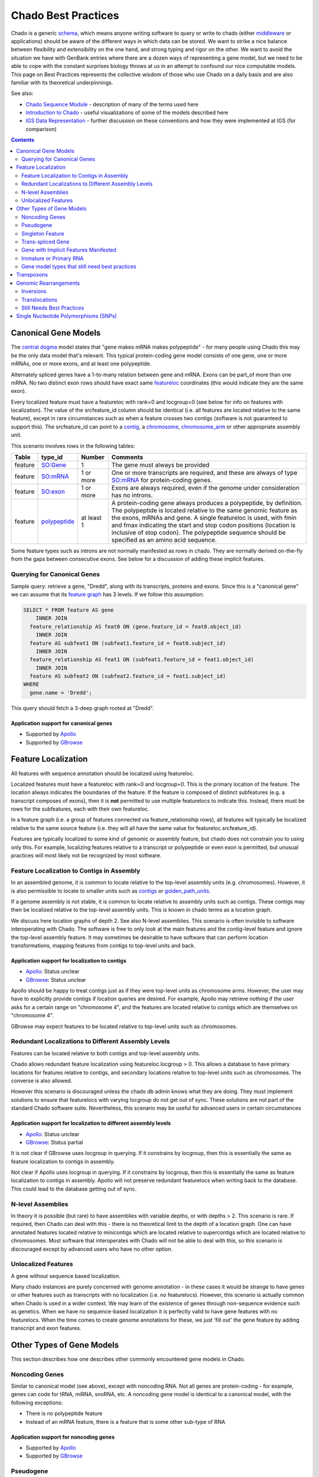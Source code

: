 Chado Best Practices
==============

Chado is a generic `schema <http://gmod.org/wiki/Glossary#Database_Schema>`_, which means anyone writing software to query or write to chado (either `middleware <http://gmod.org/wiki/GMOD_Middleware>`_ or applications) should be aware of the different ways in which data can be  stored. We want to strike a nice balance between ﬂexibility and extensibility on the one hand, and strong typing and rigor on the other. We want to avoid the situation we have with GenBank entries where there are a dozen ways of representing a gene model, but we need to be able to cope with the constant surprises biology throws at us in an attempt to confound our nice computable models. This page on Best Practices represents the collective wisdom of those who use
Chado on a daily basis and are also familiar with its theoretical underpinnings.

See also:

*  `Chado Sequence Module <http://gmod.org/wiki/Chado_Sequence_Module>`_ - description of many of the terms used here
*  `Introduction to Chado <http://gmod.org/wiki/Introduction_to_Chado>`_ - useful visualizations of some of the models described here
*  `IGS Data Representation <http://gmod.org/wiki/IGS_Data_Representation>`_ - further discussion on these conventions and how they were implemented at IGS (for comparison)

.. contents:: Contents
   :local:
   :depth: 2

=====================
Canonical Gene Models
=====================

The `central dogma <https://en.wikipedia.org/wiki/Central_dogma_of_molecular_biology>`_ model states that "gene makes mRNA makes polypeptide" - for many people using Chado this may be the only data model that's relevant. This typical protein-coding gene model consists of one gene, one or more mRNAs, one or more exons, and at least one polypeptide.

Alternately spliced genes have a 1-to-many relation between gene and mRNA. Exons can be part_of more than one mRNA. No two distinct exon rows should have exact same `featureloc <http://gmod.org/wiki/Chado_Best_Practices#Table:_featureloc>`_ coordinates (this would indicate they are the same exon).

Every localized feature must have a featureloc with rank=0 and locgroup=0 (see below for info on features with localization). The value of the srcfeature_id column should be identical (i.e. all features are located relative to the same feature), except in rare circumstances such as when a feature crosses two contigs (software is not guaranteed to support this). The srcfeature_id can point to a `contig <http://www.sequenceontology.org/browser/current_release/term/SO:0000149>`_, a `chromosome <http://www.sequenceontology.org/browser/current_release/term/SO:0000340>`_, `chromosome_arm <http://www.sequenceontology.org/browser/current_release/term/SO:0000105>`_ or other appropriate assembly unit.

This scenario involves rows in the following tables:

.. list-table::
   :header-rows: 1

   * - Table
     - type_id
     - Number
     - Comments
   * - feature
     - `SO:Gene <http://www.sequenceontology.org/browser/current_release/term/SO:0000704>`_
     - 1
     - The gene must always be provided
   * - feature
     - `SO:mRNA <http://www.sequenceontology.org/browser/current_release/term/SO:0000234>`_
     - 1 or more
     - One or more transcripts are required, and these are always of type `SO:mRNA <http://www.sequenceontology.org/browser/current_release/term/SO:0000234>`_ for protein-coding genes.
   * - feature
     - `SO:exon <http://www.sequenceontology.org/browser/current_release/term/SO:0000147>`_
     - 1 or more
     - Exons are always required, even if the genome under consideration has no introns.
   * - feature
     - `polypeptide <http://www.sequenceontology.org/browser/current_release/term/SO:0000104>`_
     - at least 1
     - A protein-coding gene always produces a polypeptide, by definition. The polypeptide is located relative to the same genomic feature as the exons, mRNAs and gene. A single featureloc is used, with fmin and fmax indicating the start and stop codon positions (location is inclusive of stop codon). The polypeptide sequence should be specified as an amino acid sequence.

Some feature types such as introns are not normally manifested as rows in chado. They are normally derived on-the-fly from the gaps between consecutive exons. See below for a discussion of adding these implicit features.


Querying for Canonical Genes
----------------------------

Sample query: retrieve a gene, "Dredd", along with its transcripts, proteins and exons. Since this is a "canonical gene" we can assume that its `feature graph <http://gmod.org/wiki/Introduction_to_Chado#Feature_Graphs>`_ has 3 levels. If we follow this assumption:

.. code-block:: sql

 SELECT * FROM feature AS gene
     INNER JOIN
   feature_relationship AS feat0 ON (gene.feature_id = feat0.object_id)
     INNER JOIN
   feature AS subfeat1 ON (subfeat1.feature_id = feat0.subject_id)
     INNER JOIN
   feature_relationship AS feat1 ON (subfeat1.feature_id = feat1.object_id)
     INNER JOIN
   feature AS subfeat2 ON (subfeat2.feature_id = feat1.subject_id)
 WHERE
   gene.name = 'Dredd';

This query should fetch a 3-deep graph rooted at "Dredd".

Application support for canonical genes
```````````````````````````````````````

*  Supported by `Apollo <http://genomearchitect.github.io/>`_
*  Supported by `GBrowse <http://gmod.org/wiki/GBrowse>`_

====================
Feature Localization
====================

All features with sequence annotation should be localized using featureloc.

Localized features must have a featureloc with rank=0 and locgroup=0. This is the primary location of the feature. The location always indicates the boundaries of the feature. If the feature is composed of distinct subfeatures (e.g. a transcript composes of exons), then it is **not** permitted to use multiple featurelocs to indicate this. Instead, there must be rows for the subfeatures, each with their own featureloc.

In a feature graph (i.e. a group of features connected via feature_relationship rows), all features will typically be localized relative to the same source feature (i.e. they will all have the same value for featureloc.srcfeature_id).

Features are typically localized to some kind of genomic or assembly feature, but chado does not constrain you to using only this. For example, localizing features relative to a transcript or polypeptide or even exon is permitted, but unusual practices will most likely not be recognized by most software.

Feature Localization to Contigs in Assembly
-------------------------------------------

In an assembled genome, it is common to locate relative to the top-level assembly units (e.g. chromosomes). However, it is also permissible to locate to smaller units such as `contigs <http://www.sequenceontology.org/browser/current_svn/term/SO:0000149>`_ or `golden_path_units <http://www.sequenceontology.org/browser/current_svn/term/SO:0000688>`_.

If a genome assembly is not stable, it is common to locate relative to assembly units such as contigs. These contigs may then be localized relative to the top-level assembly units. This is known in chado terms as a location graph.

We discuss here location graphs of depth 2. See also N-level assemblies. This scenario is often invisible to software interoperating with Chado. The software is free to only look at the main features and the contig-level feature and ignore the top-level assembly feature. It may sometimes be desirable to have software that can perform location transformations, mapping features from contigs to top-level units and back.

Application support for localization to contigs
```````````````````````````````````````````````

*  `Apollo <http://genomearchitect.github.io/>`_: Status unclear
*  `GBrowse <http://gmod.org/wiki/GBrowse>`_: Status unclear

Apollo should be happy to treat contigs just as if they were top-level units as chromosome arms. However, the user may have to explicitly provide contigs if location queries are desired. For example, Apollo may retrieve nothing if the user asks for a certain range on "chromosome 4", and the features are located relative to contigs which are themselves on "chromosome 4".

GBrowse may expect features to be located relative to top-level units such as chromosomes.

Redundant Localizations to Different Assembly Levels
----------------------------------------------------

Features can be located relative to both contigs and top-level assembly units.

Chado allows redundant feature localization using featureloc.locgroup > 0. This allows a database to have primary locations for features relative to contigs, and secondary locations relative to top-level units such as chromosomes. The converse is also allowed.

However this scenario is discouraged unless the chado db admin knows what they are doing. They must implement solutions to ensure that featurelocs with varying locgroup do not get out of sync. These solutions are not part of the standard Chado software suite. Nevertheless, this scenario may be useful for advanced users in certain circumstances

Application support for localization to different assembly levels
`````````````````````````````````````````````````````````````````

*  `Apollo <http://genomearchitect.github.io/>`_: Status unclear
*  `GBrowse <http://gmod.org/wiki/GBrowse>`_: Status partial

It is not clear if GBrowse uses locgroup in querying. If it constrains by locgroup, then this is essentially the same as feature localization to contigs in assembly.

Not clear if Apollo uses locgroup in querying. If it constrains by locgroup, then this is essentially the same as feature localization to contigs in assembly. Apollo will not preserve redundant featurelocs when writing back to the database. This could lead to the database getting out of sync.

N-level Assemblies
------------------

In theory it is possible (but rare) to have assemblies with variable depths, or with depths > 2. This scenario is rare. If required, then Chado can deal with this - there is no theoretical limit to the depth of a location graph. One can have annotated features located relative to minicontigs which are located relative to supercontigs which are located relative to chromosomes. Most software that interoperates with Chado will not be able to deal with this, so this scenario is discouraged except by advanced users who have no other option.

Unlocalized Features
--------------------

A gene without sequence based localization.

Many chado instances are purely concerned with genome annotation - in these cases it would be strange to have genes or other features such as transcripts with no localization (i.e. no featurelocs). However, this scenario is actually common when Chado is used in a wider context. We may learn of the existence of genes through non-sequence evidence such as genetics. When we have no sequence-based localization it is perfectly valid to have gene features with no featurelocs. When the time comes to create genome annotations for these, we just 'fill out' the gene feature by adding transcript and exon features.

==========================
Other Types of Gene Models
==========================
This section describes how one describes other commonly encountered
gene models in Chado.


Noncoding Genes
---------------

Similar to canonical model (see above), except with noncoding RNA. Not all genes are protein-coding - for example, genes can code for tRNA, miRNA, snoRNA, etc. A noncoding gene model is identical to a canonical model, with the following exceptions:

*  There is no polypeptide feature
*  Instead of an mRNA feature, there is a feature that is some other sub-type of RNA

Application support for noncoding genes
```````````````````````````````````````

*  Supported by `Apollo <http://genomearchitect.github.io/>`_
*  Supported by `GBrowse <http://gmod.org/wiki/GBrowse>`_

Pseudogene
----------

A pseudogene is a non-functional relic of a gene. A pseudogene may look like an ordinary gene, and may even have discernible parts such as exons. It may sometimes be desirable to annotate the exon structure of a pseudogene - this can in principle be done using SO types such as `decayed_exon <http://www.sequenceontology.org/browser/current_release/term/SO:0000464>`_. In practice no one is using Chado to do this. There are currently two practices for psuedogenes:

*  Pseudogenes are treated analogously to Noncoding Genes (see above). That is, there are normal "gene" and "exon" features. However, in place of a subtype of RNA, there is a feature of type pseudogene. This practice is **strongly discouraged** (it is not compliant with the relations in the Sequence Ontology, as it gives false counts to the number of real genes in the database). Note that this is the current default for `FlyBase <http://flybase.org/>`_.
*  Pseudogenes are normal singleton features (see below). There is no annotation of exon structure. This practice is encouraged. If at a later date it becomes desirable to annotated the exon structure of a pseudogene, it will be compatible with this.

Application support for pseudogenes
```````````````````````````````````

*  `Apollo <http://genomearchitect.github.io/>`_: status is unclear

Apollo by default treats pseudogenes using the first method, above. It may also be possible to configure it to the second, singleton, method. Annotating the exon structure of pseudogenes the correct way has not yet been attempted to our knowledge.

Singleton Feature
-----------------

Many types of features are singletons - that is they are not related to other features through the feature_relationship table. Storage of these is basic and as one may expect. Singleton features present no major problems. Unlike genes, which typically have parts (with the parts having subparts), singletons do not form feature graphs (or rather, they form feature graphs consisting of single nodes). Singleton features are located relative to other features (usually the genome, but once can have singletons that are located relative to other features - this may not be supported by all applications).

Application support for singletons
``````````````````````````````````

*  Supported by `Apollo <http://genomearchitect.github.io/>`_
*  Supported by `GBrowse <http://gmod.org/wiki/GBrowse>`_

Apollo supports singletons provided they are located relative to the genome (singletons located relative to other features will be ignored). It may be necessary to configure apollo to make the feature type "1-level".


Trans-spliced Gene
------------------
A trans-spliced gene has one or more transcripts in which that transcript may be spliced together from different parts of the genome.

A trans-spliced transcript is spliced from exons coming from different parts of the genome. The distance between each trans-spliced part may be large, or it may be in the same location on the opposite strand.

Most *C. elegans* genes have a trans-spliced leader sequence. This is different from the trans-splicing involved in *Drosophila*, where we observe what appears to be two transcripts on separate strands (both containing coding sequence) joining together in a single functional transcript.

There are two proposals for dealing with this. One treats the trans-spliced transcript as a single transcripts, with exons coming from different locations. The other treats the trans-spliced transcript as a mature transcript created from two distinct primary transcripts. Note that these proposals focus on the *Drosophila* example. A solution for the *C. elegans* example has not been proposed.

We treat this as an ordinary gene model, but relax our rules for exon locations in a transcript. For example, for the canonical *Drosophila* trans-spliced gene, we would allow transcripts to have exons on different strands. Note that in Chado, exon ordering comes from *feature_relationship.rank* (between exon and transcript), not from the featureloc of the exon. Chado has no problem with this. However, some software may make assumptions that all exons are on the same strand, or may try to order exons by their location to get a transcript sequence. This software will have unintended consequences with trans-spliced genes modeled using this proposal.

We would introduce extra transcripts, and have relations between the transcripts. Only the mature, spliced, transcript would have a relation to the polypeptide. This may model the biology better. However, it introduces a major departure from the canonical gene model. For this reason this proposal is unlikely to be adopted.

Application support for Trans-spliced Genes
```````````````````````````````````````````

*  `Apollo <http://genomearchitect.github.io/>`_: status unclear
*  `GBrowse <http://gmod.org/wiki/GBrowse>`_: status unclear

Gene with Implicit Features Manifested
--------------------------------------

Some feature types such as introns are not normally manifested as rows in chado. They are normally derived on-the-fly from the gaps between consecutive exons. See for an example. Occasionally it may be desirable to store the introns as actual rows in the feature table - for example in a report database.

Immature or Primary RNA
-----------------------

Generally we do not explicitly represent primary RNA transcripts unless there is something useful to say about them. If one wants to instantiate these they would be represented as features, and the mature message would be related to the primary message with derived_from as type_id in the feature_relationship table.

Application support for unlocalized genes
`````````````````````````````````````````

*  Supported by `Apollo <http://genomearchitect.github.io/>`_
*  Supported by `GBrowse <http://gmod.org/wiki/GBrowse>`_

GBrowse supports this scenario in that unlocalized features will be ignored from the genome viewer, which is appropriate.

Apollo supports this scenario in that unlocalized features will be ignored, which is appropriate behaviour for a genome annotation tool.

Gene model types that still need best practices
-----------------------------------------------

* Operons
* Dicistronic genes (similar to operons) - See `Intro to Chado Feature Graphs <http://gmod.org/wiki/Introduction_to_Chado#Feature_Graphs>`_ for a proposed solution for storing dicistronic genes.
* Gene with Regulatory Elements - Regulatory elements may be implicitly or explicitly associated with a gene.

===========
Transposons
===========

Transposons can be annotated as singleton features or as complex annotations. You would create a feature of type transposon insertion, with a loc of type 0 for insertion sites when the insertion is absent, 1 if present, and -1 (?) to link to the "template" -- generic representation of the transposon?

A transposon may consist of various parts such as `long_terminal_repeat <http://www.sequenceontology.org/browser/current_svn/term/SO:0000286>`_ and gene models coding for genes like gag, pol, and env. These parts may have all decayed over time. Transposon annotation typically ignores these subtleties as all that is usually required is a singleton-feature of type `transposable_element <http://www.sequenceontology.org/browser/current_svn/term/SO:0000101>`_. In this case, there is no difficulty.

If one requires detailed transposon annotation then one is entering uncharted water as far as both Chado and annotation tools are concerned (this scenario still needs best practices). One option would be to treat each transposon part as distinct singletons, but this may be unsatisfactory as one may desire to have the appropriate part_of relations between the parts.

======================
Genomic Rearrangements
======================

Inversions
----------

Create a feature of type inversion with location spanning the inverted region with rank 0. If there is a version of the sequence containing the inversion create a featureloc to the inverted region with rank 1. The ranks serve to distinguish the two versions in case several sequences carry one or the other, but the choice of which is 0 and which is 1 is arbitrary, unless 0 is used for "wild type".

For example, for a rearrangement that exchanges the ends of two chromosomes A and B, create two features of Afrag and Bfrag of type rearranged segment, "locate" on A and B, then create features for A' and B' (post-rearrangement) and locate on B' and A', respectively. How to capture the fact that Afrag and Bfrag and A' and B' are part of same rearrangement? Use feature relations?

Translocations
--------------

Create a feature of type translocation with a location spanning the translocated region, rank 0. Rank=1 is used for insertion locations: whether latent (i.e. the site of the insertion on a contig that lacks the insertion) or explicit (the site of the insertion on a contig that carries it). The coordinates are adjusted accordingly. Note that if CV terms are used instead of rank=0, rank=1, etc. than we can be clearer about this.

Good point; we pondered adding a CV term to featureloc (I think it's still useful to have rank anyway - e.g. for multiple alignments).

Still Needs Best Practices
--------------------------
* Deletions
* Copy Number Variations


======================================
Single Nucleotide Polymorphisms (SNPs)
======================================

This outlines one way of modeling SNPs in chado. It also illustrates use of the featureloc table.

Most of this applies to other variation features, but we will illustrate using SNPs for now to keep it simple.

A SNP is represented as a single feature in chado.

Let's take a basic example - a SNP that changes an A to a G on the genome.

Here we would have one feature and two featurelocs.

.. code-block:: sql

 (feature
   (name "SNP_01")
   (featureloc
     (srcfeature "Chromosome_arm_2L") ;;; dna feature identifier
     (nbeg 1000000)
     (nend 1000001)
     (strand 1)
     (residue_info "A")
     (rank 0)
     (locgroup 0))
   (featureloc
     (residue_info "G")
     (rank 1)
     (locgroup 0)))

The first location is on the chromosome arm (presumably wild type). The second location has no srcfeature value (i.e. it is set to null). However, it is effectively paired with the first location. if we later wished to instantiate the mutant chromosome arm feature, we would fill in the second locgroup's srcfeature.

Let's take another example - a SNP that has only been characterised at the protein level. This SNP changes an I to a V.

.. code-block:: sql

  (feature
   (name "SNP_02")
   (featureloc
     (srcfeature "dpp-P1")    ;;; protein feature identifier
     (nbeg 23)
     (nend 24)
     (strand 1)
     (residue_info "I")
     (rank 0)
     (locgroup 0))
   (featureloc
     (residue_info "V")
     (rank 1)
     (locgroup 0)))

Again, the second featureloc has no srcfeature. The mutant protein is implicit. The mutant protein sequence can be infered by taking the sequence of dpp-P1 and substituting the 24th residue with a V.

To do a query for all SNPs that switch I to V or vice versa:

.. code-block:: sql

 SELECT snp.*
  FROM
   featureloc AS wildloc,
   featureloc AS mutloc,
   feature AS snp,
   cvterm AS ftype
  WHERE
   snp.type_id = ftype.cvterm_id        AND
   ftype.termname = 'snp'               AND
   wildloc.feature_id = snp.feature_id  AND
   mutloc.feature_id = snp.feature_id   AND
   wildloc.locgroup = mutloc.locgroup   AND
   wildloc.residue_info = 'I'           AND
   mutloc.residue_info = 'I';

Note that this query remains the same even if mutant protein features are instantiated as opposed to left implicit.

Let's look at a more complex example. If we have a SNP that has been localised to the genome, and the SNP has an effect on a protein (Isoleucine to Threonine), and we want to redundantly store the SNP effect on the genome, transcript and translation.

Note that in this example, the transcript is on the reverse strand, so the residue is reverse complemented.

.. code-block:: sql

 (feature
  (name "SNP_03")

.. code-block:: sql

  ;; position on genome
   (featureloc
    (srcfeature "chrom_arm_3R")
    (nbeg 2000000)
    (nend 2000001)
    (strand 1)
    (residue_info "A")
    (rank 0)                       ;; wild
    (locgroup 0))
   (featureloc
    (residue_info "G")
    (rank 1)                       ;; mutant
    (locgroup 0))


.. code-block:: sql

  ;; position on transcript
  (featureloc
   (srcfeature "blah-transcript001")     ;; processed transcript ID
   (nbeg 1000)
   (nend 1001)
   (strand 1)
   (residue_info "T")
   (rank 0)                       ;; wild
   (locgroup 1))
  (featureloc
   (residue_info "C")
   (rank 1)                       ;; mutant
   (locgroup 1))

.. code-block:: sql

  ;; position on protein
  (featureloc
   (srcfeature "blah-protein001")    ;;; protein feature identifier
   (nbeg 23)
   (nend 24)
   (strand 1)
   (residue_info "I")
   (rank 0)                       ;; wild
   (locgroup 2))
  (featureloc
   (residue_info "T")
   (rank 1)                       ;; mutant
   (locgroup 2)))

Here we have 6 locations for one SNP. The 6 locations can be imagined to be in a 2-D matrix. The purpose of rank and locgroup is to specify the column and row in the matrix.
